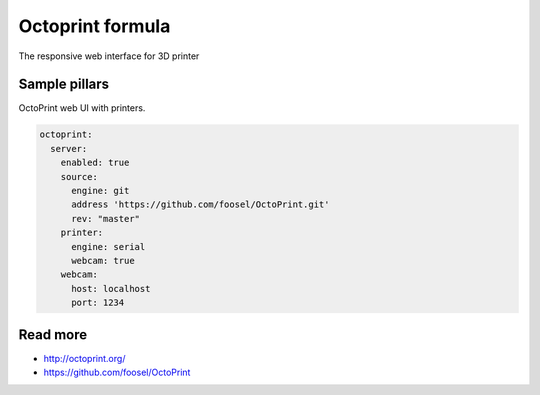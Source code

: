 
=================
Octoprint formula
=================

The responsive web interface for 3D printer


Sample pillars
==============

OctoPrint web UI with printers.

.. code-block:: yaml

    octoprint:
      server:
        enabled: true
        source:
          engine: git
          address 'https://github.com/foosel/OctoPrint.git'
          rev: "master"
        printer:
          engine: serial
          webcam: true
        webcam:
          host: localhost
          port: 1234


Read more
=========

* http://octoprint.org/
* https://github.com/foosel/OctoPrint
